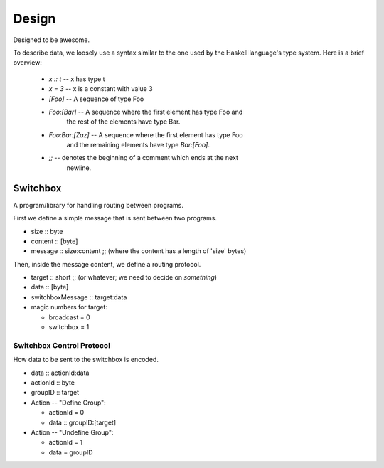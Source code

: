 Design
======

Designed to be awesome.

To describe data, we loosely use a syntax similar to the one used by
the Haskell language's type system.  Here is a brief overview:

  - *x :: t* -- x has type t
  - *x = 3* -- x is a constant with value 3
  - *[Foo]* -- A sequence of type Foo
  - *Foo:[Bar]* -- A sequence where the first element has type Foo and
     the rest of the elements have type Bar.
  - *Foo:Bar:[Zaz]* -- A sequence where the first element has type Foo
     and the remaining elements have type *Bar:[Foo]*.
  - *;;* -- denotes the beginning of a comment which ends at the next
        newline.


Switchbox
---------

A program/library for handling routing between programs.

First we define a simple message that is sent between two programs.

- size :: byte
- content :: [byte]
- message :: size:content
  ;; (where the content has a length of 'size' bytes)

Then, inside the message content, we define a routing protocol.

- target :: short    ;; (or whatever; we need to decide on *something*)
- data :: [byte]
- switchboxMessage :: target:data
- magic numbers for target:

  - broadcast = 0
  - switchbox = 1


Switchbox Control Protocol
^^^^^^^^^^^^^^^^^^^^^^^^^^

How data to be sent to the switchbox is encoded.

- data :: actionId:data
- actionId :: byte
- groupID :: target

- Action -- "Define Group":

  - actionId = 0
  - data :: groupID:[target]
  
- Action -- "Undefine Group":

  - actionId = 1
  - data = groupID

